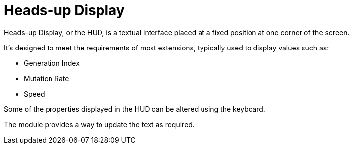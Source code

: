 = Heads-up Display

Heads-up Display, or the HUD, is a textual interface placed at a fixed position at one corner of the screen.

It's designed to meet the requirements of most extensions, typically used to display values such as:

* Generation Index
* Mutation Rate
* Speed

Some of the properties displayed in the HUD can be altered using the keyboard.

The module provides a way to update the text as required.
